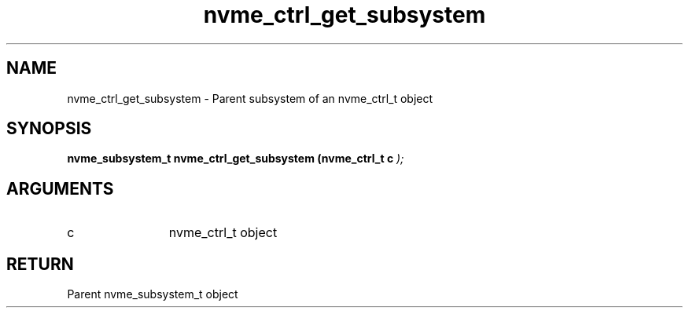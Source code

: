 .TH "nvme_ctrl_get_subsystem" 9 "nvme_ctrl_get_subsystem" "February 2022" "libnvme API manual" LINUX
.SH NAME
nvme_ctrl_get_subsystem \- Parent subsystem of an nvme_ctrl_t object
.SH SYNOPSIS
.B "nvme_subsystem_t" nvme_ctrl_get_subsystem
.BI "(nvme_ctrl_t c "  ");"
.SH ARGUMENTS
.IP "c" 12
nvme_ctrl_t object
.SH "RETURN"
Parent nvme_subsystem_t object
